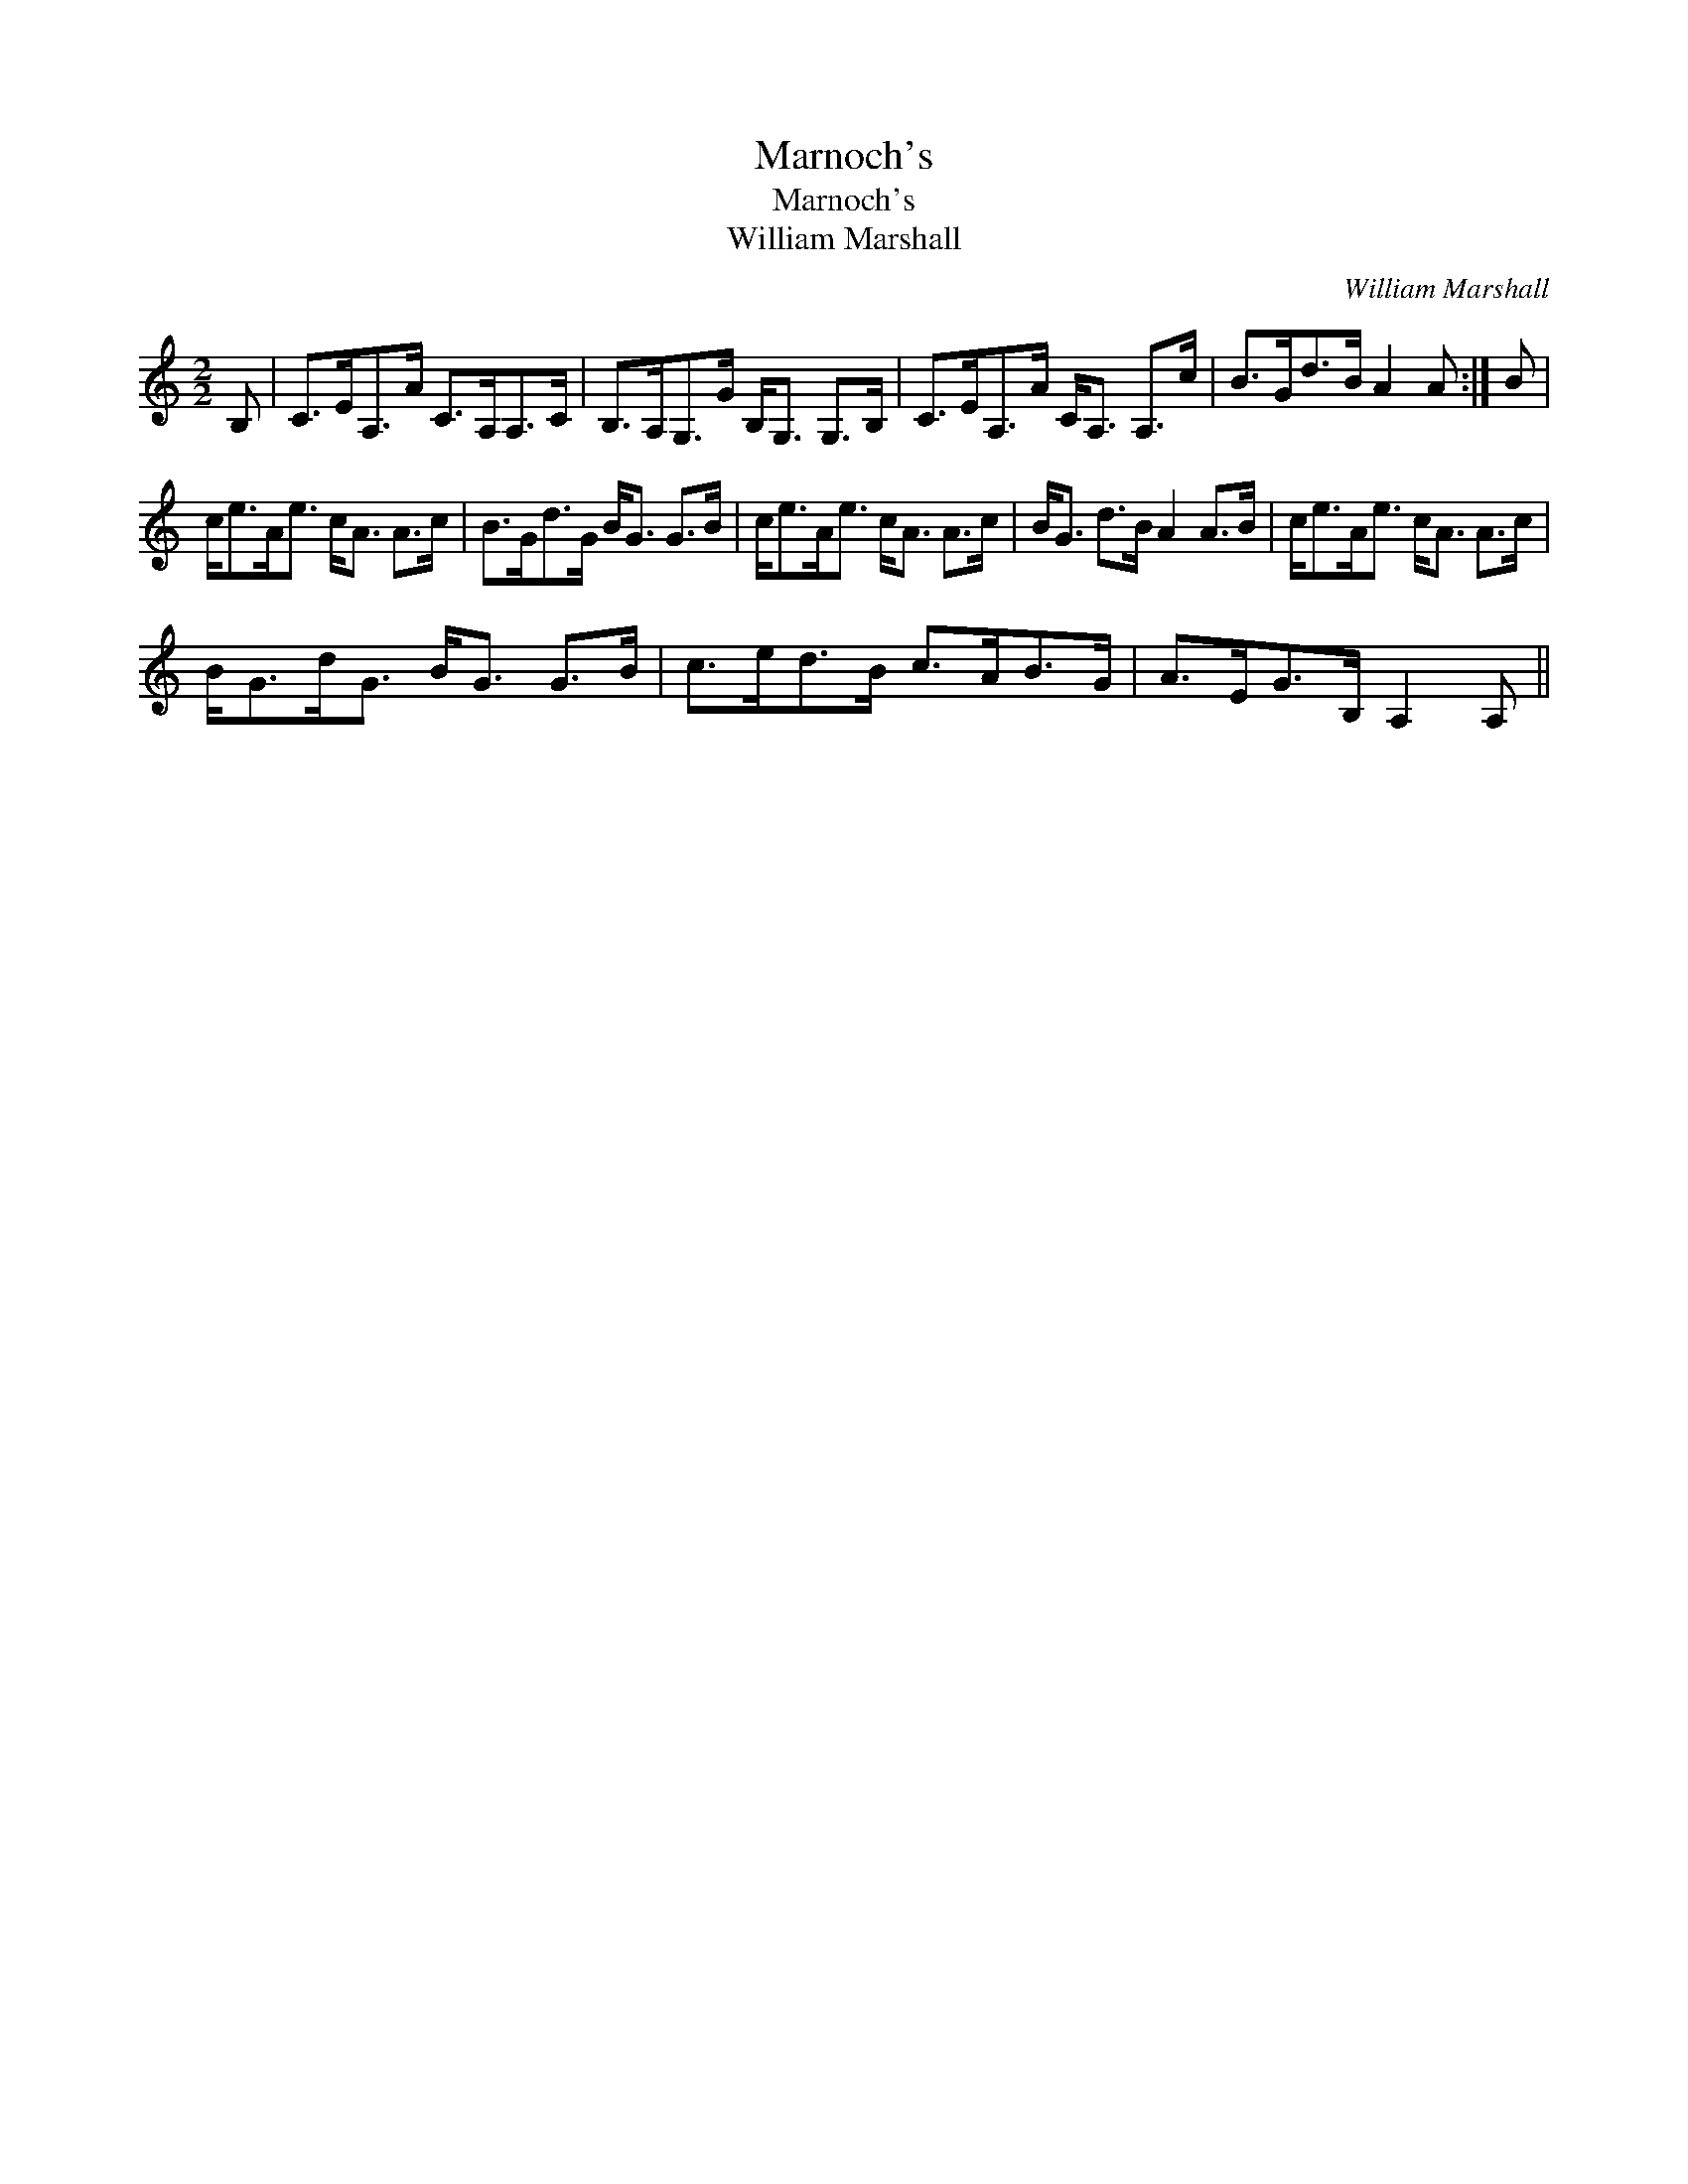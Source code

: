 X:1
T:Marnoch's
T:Marnoch's
T:William Marshall
C:William Marshall
L:1/8
M:2/2
K:C
V:1 treble 
V:1
 B, | C>EA,>A C>A,A,>C | B,>A,G,>G B,<G, G,>B, | C>EA,>A C<A, A,>c | B>Gd>B A2 A :| B | %6
 c<eA<e c<A A>c | B>Gd>G B<G G>B | c<eA<e c<A A>c | B<G d>B A2 A>B | c<eA<e c<A A>c | %11
 B<Gd<G B<G G>B | c>ed>B c>AB>G | A>EG>B, A,2 A, || %14

